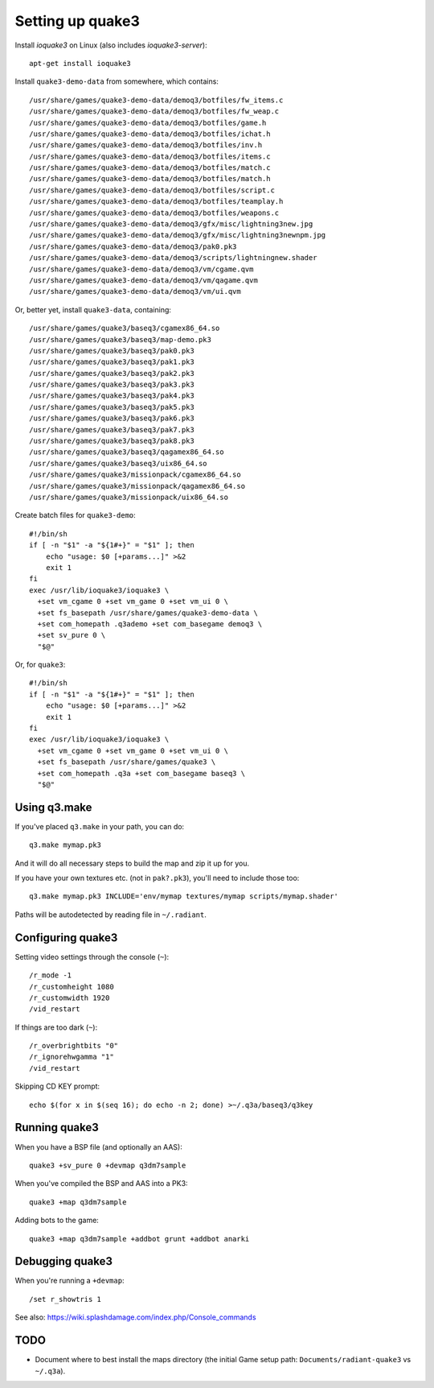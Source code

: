 Setting up quake3
=================

Install *ioquake3* on Linux (also includes *ioquake3-server*)::

    apt-get install ioquake3

Install ``quake3-demo-data`` from somewhere, which contains::

    /usr/share/games/quake3-demo-data/demoq3/botfiles/fw_items.c
    /usr/share/games/quake3-demo-data/demoq3/botfiles/fw_weap.c
    /usr/share/games/quake3-demo-data/demoq3/botfiles/game.h
    /usr/share/games/quake3-demo-data/demoq3/botfiles/ichat.h
    /usr/share/games/quake3-demo-data/demoq3/botfiles/inv.h
    /usr/share/games/quake3-demo-data/demoq3/botfiles/items.c
    /usr/share/games/quake3-demo-data/demoq3/botfiles/match.c
    /usr/share/games/quake3-demo-data/demoq3/botfiles/match.h
    /usr/share/games/quake3-demo-data/demoq3/botfiles/script.c
    /usr/share/games/quake3-demo-data/demoq3/botfiles/teamplay.h
    /usr/share/games/quake3-demo-data/demoq3/botfiles/weapons.c
    /usr/share/games/quake3-demo-data/demoq3/gfx/misc/lightning3new.jpg
    /usr/share/games/quake3-demo-data/demoq3/gfx/misc/lightning3newnpm.jpg
    /usr/share/games/quake3-demo-data/demoq3/pak0.pk3
    /usr/share/games/quake3-demo-data/demoq3/scripts/lightningnew.shader
    /usr/share/games/quake3-demo-data/demoq3/vm/cgame.qvm
    /usr/share/games/quake3-demo-data/demoq3/vm/qagame.qvm
    /usr/share/games/quake3-demo-data/demoq3/vm/ui.qvm

Or, better yet, install ``quake3-data``, containing::

    /usr/share/games/quake3/baseq3/cgamex86_64.so
    /usr/share/games/quake3/baseq3/map-demo.pk3
    /usr/share/games/quake3/baseq3/pak0.pk3
    /usr/share/games/quake3/baseq3/pak1.pk3
    /usr/share/games/quake3/baseq3/pak2.pk3
    /usr/share/games/quake3/baseq3/pak3.pk3
    /usr/share/games/quake3/baseq3/pak4.pk3
    /usr/share/games/quake3/baseq3/pak5.pk3
    /usr/share/games/quake3/baseq3/pak6.pk3
    /usr/share/games/quake3/baseq3/pak7.pk3
    /usr/share/games/quake3/baseq3/pak8.pk3
    /usr/share/games/quake3/baseq3/qagamex86_64.so
    /usr/share/games/quake3/baseq3/uix86_64.so
    /usr/share/games/quake3/missionpack/cgamex86_64.so
    /usr/share/games/quake3/missionpack/qagamex86_64.so
    /usr/share/games/quake3/missionpack/uix86_64.so

Create batch files for ``quake3-demo``::

    #!/bin/sh
    if [ -n "$1" -a "${1#+}" = "$1" ]; then
        echo "usage: $0 [+params...]" >&2
        exit 1
    fi
    exec /usr/lib/ioquake3/ioquake3 \
      +set vm_cgame 0 +set vm_game 0 +set vm_ui 0 \
      +set fs_basepath /usr/share/games/quake3-demo-data \
      +set com_homepath .q3ademo +set com_basegame demoq3 \
      +set sv_pure 0 \
      "$@"

Or, for ``quake3``::

    #!/bin/sh
    if [ -n "$1" -a "${1#+}" = "$1" ]; then
        echo "usage: $0 [+params...]" >&2
        exit 1
    fi
    exec /usr/lib/ioquake3/ioquake3 \
      +set vm_cgame 0 +set vm_game 0 +set vm_ui 0 \
      +set fs_basepath /usr/share/games/quake3 \
      +set com_homepath .q3a +set com_basegame baseq3 \
      "$@"


Using q3.make
-------------

If you've placed ``q3.make`` in your path, you can do::

    q3.make mymap.pk3

And it will do all necessary steps to build the map and zip it up for you.

If you have your own textures etc. (not in ``pak?.pk3``), you'll need to
include those too::

    q3.make mymap.pk3 INCLUDE='env/mymap textures/mymap scripts/mymap.shader'

Paths will be autodetected by reading file in ``~/.radiant``.


Configuring quake3
------------------

Setting video settings through the console (``~``)::

    /r_mode -1
    /r_customheight 1080
    /r_customwidth 1920
    /vid_restart

If things are too dark (``~``)::

    /r_overbrightbits "0"
    /r_ignorehwgamma "1"
    /vid_restart

Skipping CD KEY prompt::

    echo $(for x in $(seq 16); do echo -n 2; done) >~/.q3a/baseq3/q3key


Running quake3
--------------

When you have a BSP file (and optionally an AAS)::

    quake3 +sv_pure 0 +devmap q3dm7sample

When you've compiled the BSP and AAS into a PK3::

    quake3 +map q3dm7sample

Adding bots to the game::

    quake3 +map q3dm7sample +addbot grunt +addbot anarki


Debugging quake3
----------------

When you're running a ``+devmap``::

    /set r_showtris 1

See also: https://wiki.splashdamage.com/index.php/Console_commands


TODO
----

* Document where to best install the maps directory (the initial Game
  setup path: ``Documents/radiant-quake3`` vs ``~/.q3a``).
